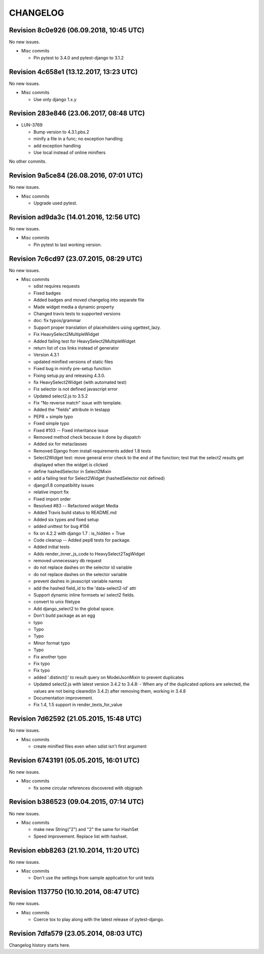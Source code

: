 CHANGELOG
=========

Revision 8c0e926 (06.09.2018, 10:45 UTC)
----------------------------------------

No new issues.

* Misc commits

  * Pin pytest to 3.4.0 and pytest-django to 3.1.2

Revision 4c658e1 (13.12.2017, 13:23 UTC)
----------------------------------------

No new issues.

* Misc commits

  * Use only django 1.x.y

Revision 283e846 (23.06.2017, 08:48 UTC)
----------------------------------------

* LUN-3769

  * Bump version to 4.3.1.pbs.2
  * minify a file in a func; no exception handling
  * add exception handling
  * Use local instead of online minifiers

No other commits.

Revision 9a5ce84 (26.08.2016, 07:01 UTC)
----------------------------------------

No new issues.

* Misc commits

  * Upgrade used pytest.

Revision ad9da3c (14.01.2016, 12:56 UTC)
----------------------------------------

No new issues.

* Misc commits

  * Pin pytest to last working version.

Revision 7c6cd97 (23.07.2015, 08:29 UTC)
----------------------------------------

No new issues.

* Misc commits

  * sdist requires requests
  * Fixed badges
  * Added badges and moved changelog into separate file
  * Made widget media a dynamic property
  * Changed travis tests to supported versions
  * doc: fix typos/grammar
  * Support proper translation of placeholders using ugettext_lazy.
  * Fix HeavySelect2MultipleWidget
  * Added failing test for HeavySelect2MultipleWidget
  * return list of css links instead of generator
  * Version 4.3.1
  * updated minified versions of static files
  * Fixed bug in minify pre-setup function
  * Fixing setup.py and releasing 4.3.0.
  * fix HeavySelect2Widget (with automated test)
  * Fix selector is not defined javascript error
  * Updated select2.js to 3.5.2
  * Fix "No reverse match" issue with template.
  * Added the "fields" attribute in testapp
  * PEP8 + simple typo
  * Fixed simple typo
  * Fixed #103 -- Fixed inheritance issue
  * Removed method check because it done by dispatch
  * Added six for metaclasses
  * Removed Django from install requirements added 1.8 tests
  * Select2Widget test: move general error check to the end of the function; test that the select2 results get displayed when the widget is clicked
  * define hashedSelector in Select2Mixin
  * add a failing test for Select2Widget (hashedSelector not defined)
  * django1.8 compatibility issues
  * relative import fix
  * Fixed import order
  * Resolved #83 -- Refactored widget Media
  * Added Travis build status to README.md
  * Added six types and fixed setup
  * added unittest for bug #156
  * fix on 4.2.2 with django 1.7 : is_hidden = True
  * Code cleanup -- Added pep8 tests for package.
  * Added initial tests
  * Adds render_inner_js_code to HeavySelect2TagWidget
  * removed unnecessary db request
  * do not replace dashes on the selector id variable
  * do not replace dashes on the selector variable
  * prevent dashes in javascript variable names
  * add the hashed field_id to the 'data-select2-id' attr
  * Support dynamic inline formsets w/ select2 fields.
  * convert to unix filetype
  * Add django_select2 to the global space.
  * Don't build package as an egg
  * typo
  * Typo
  * Typo
  * Minor format typo
  * Typo
  * Fix another typo
  * Fix typo
  * Fix typo
  * added '.distinct()' to result query on ModelJsonMixin to prevent duplicates
  * Updated select2.js with latest version 3.4.2 to 3.4.8: - When any of the duplicated options are selected, the values are not being cleared(in 3.4.2) after removing them, working in 3.4.8
  * Documentation improvement.
  * Fix 1.4, 1.5 support in render_texts_for_value

Revision 7d62592 (21.05.2015, 15:48 UTC)
----------------------------------------

No new issues.

* Misc commits

  * create minified files even when sdist isn't first argument

Revision 6743191 (05.05.2015, 16:01 UTC)
----------------------------------------

No new issues.

* Misc commits

  * fix some circular references discovered with objgraph

Revision b386523 (09.04.2015, 07:14 UTC)
----------------------------------------

No new issues.

* Misc commits

  * make new String("2") and "2" the same for HashSet
  * Speed improvement. Replace list with hashset.

Revision ebb8263 (21.10.2014, 11:20 UTC)
----------------------------------------

No new issues.

* Misc commits

  * Don't use the settings from sample application for unit tests

Revision 1137750 (10.10.2014, 08:47 UTC)
----------------------------------------

No new issues.

* Misc commits

  * Coerce tox to play along with the latest release of pytest-django.

Revision 7dfa579 (23.05.2014, 08:03 UTC)
----------------------------------------

Changelog history starts here.
